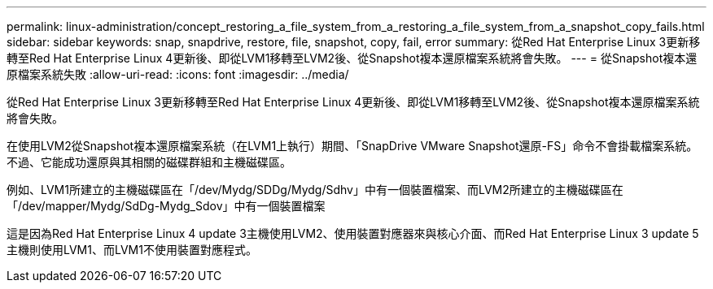 ---
permalink: linux-administration/concept_restoring_a_file_system_from_a_restoring_a_file_system_from_a_snapshot_copy_fails.html 
sidebar: sidebar 
keywords: snap, snapdrive, restore, file, snapshot, copy, fail, error 
summary: 從Red Hat Enterprise Linux 3更新移轉至Red Hat Enterprise Linux 4更新後、即從LVM1移轉至LVM2後、從Snapshot複本還原檔案系統將會失敗。 
---
= 從Snapshot複本還原檔案系統失敗
:allow-uri-read: 
:icons: font
:imagesdir: ../media/


[role="lead"]
從Red Hat Enterprise Linux 3更新移轉至Red Hat Enterprise Linux 4更新後、即從LVM1移轉至LVM2後、從Snapshot複本還原檔案系統將會失敗。

在使用LVM2從Snapshot複本還原檔案系統（在LVM1上執行）期間、「SnapDrive VMware Snapshot還原-FS」命令不會掛載檔案系統。不過、它能成功還原與其相關的磁碟群組和主機磁碟區。

例如、LVM1所建立的主機磁碟區在「/dev/Mydg/SDDg/Mydg/Sdhv」中有一個裝置檔案、而LVM2所建立的主機磁碟區在「/dev/mapper/Mydg/SdDg-Mydg_Sdov」中有一個裝置檔案

這是因為Red Hat Enterprise Linux 4 update 3主機使用LVM2、使用裝置對應器來與核心介面、而Red Hat Enterprise Linux 3 update 5主機則使用LVM1、而LVM1不使用裝置對應程式。
